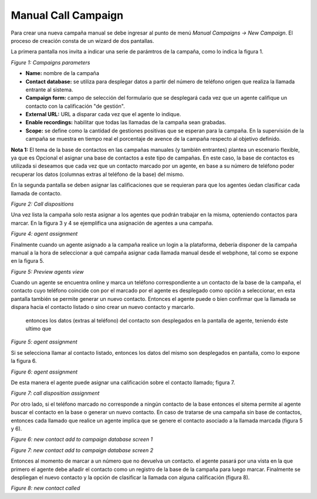********************
Manual Call Campaign
********************

Para crear una nueva campaña manual se debe ingresar al punto de menú *Manual Campaigns -> New  Campaign*. El proceso de creación consta de
un wizard de dos pantallas.

La primera pantalla nos invita a indicar una serie de parámtros de la campaña, como lo indica la figura 1.

.. image:: images/campaigns_manual_wizard1.png

*Figure 1: Campaigns parameters*


- **Name:** nombre de la campaña
- **Contact database:** se utiliza para desplegar datos a partir del número de teléfono origen que realiza la llamada entrante al sistema.
- **Campaign form:** campo de selección del formulario que se desplegará cada vez que un agente califique un contacto con la calificación "de gestión".
- **External URL:** URL a disparar cada vez que el agente lo indique.
- **Enable recordings:** habilitar que todas las llamadas de la campaña sean grabadas.
- **Scope:** se define como la cantidad de gestiones positivas que se esperan para la campaña. En la supervisión de la campaña se muestra en tiempo real el porcentaje de avence de la campaña respecto al objetivo definido.

**Nota 1:** El tema de la base de contactos en las campañas manuales (y también entrantes) plantea un escenario flexible, ya que es Opcional el asignar una base de contactos a este tipo de campañas.
En este caso, la base de contactos es utilizada si deseamos que cada vez que un contacto marcado por un agente, en base a su número de teléfono poder recuperar los datos (columnas extras al teléfono de la base) del mismo.

En la segunda pantalla se deben asignar las calificaciones que se requieran para que los agentes úedan clasificar cada llamada de contacto.

.. image:: images/campaigns_manual_wizard_disposition.png

*Figure 2: Call dispositions*

Una vez lista la campaña solo resta asignar a los agentes que podrán trabajar en la misma, opteniendo contactos para marcar.
En la figura 3 y 4 se ejemplifica una asignación de agentes a una campaña.


.. image:: images/campaigns_prev_ag2.png

*Figure 4: agent assignment*

Finalmente cuando un agente asignado a la campaña realice un login a la plataforma, debería disponer de la campaña manual a la hora de seleccionar a qué campaña asignar cada llamada manual desde el webphone, tal como se expone en la figura 5.


.. image:: images/campaigns_manual_agconsole1.png

*Figure 5: Preview agents view*


Cuando un agente se encuentra online y marca un teléfono correspondiente a un contacto de la base de la campaña, el contacto cuyo teléfono coincide con por el marcado por el agente es desplegado como opción a seleccionar, en esta pantalla
también se permite generar un nuevo contacto. Entonces el agente puede o bien confirmar que la llamada se dispara hacia el contacto listado o sino crear un nuevo contacto y marcarlo.
 entonces los datos (extras al teléfono) del contacto son desplegados en la pantalla de agente, teniendo éste ultimo que

.. image:: images/campaigns_manual_agconsole2.png

*Figure 5: agent assignment*

Si se selecciona llamar al contacto listado, entonces los datos del mismo son desplegados en pantalla, como lo expone la figura 6.

.. image:: images/campaigns_manual_agconsole3.png

*Figure 6: agent assignment*

De esta manera el agente puede asignar una calificación sobre el contacto llamado; figura 7.

.. image:: images/campaigns_manual_agconsole4.png

*Figure 7: call disposition assignment*


Por otro lado, si el teléfono marcado no corresponde a ningún contacto de la base entonces el sitema permite al agente buscar el contacto en la base o generar un nuevo contacto. En caso de tratarse
de una campaña sin base de contactos, entonces cada llamado que realice un agente implica que se genere el contacto asociado a la llamada marcada (figura 5 y 6).

.. image:: images/campaigns_manual_agconsole5.png

*Figure 6: new contact add to campaign database screen 1*


.. image:: images/campaigns_manual_agconsole6.png

*Figure 7: new contact add to campaign database screen 2*

Entonces al momento de marcar a un número que no devuelva un contacto. el agente pasará por una vista en la que primero el agente debe añadir el contacto como un registro de la base de la campaña para luego marcar.
Finalmente se despliegan el nuevo contacto y la opción de clasificar la llamada con alguna calificación (figura 8).


.. image:: images/campaigns_manual_agconsole7.png

*Figure 8: new contact called*
